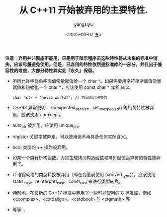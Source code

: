 #+TITLE: 从 C++11 开始被弃用的主要特性.
#+DATE: <2025-03-07 五>
#+AUTHOR: yangsiyu

*注意：弃用并非彻底不能用，只是用于暗示程序员这些特性将从未来的标准中消失，应该尽量避免使用。但是，已弃用的特性依然是标准库的一部分，并且出于兼容性的考虑，大部分特性其实会『永久』保留。*

- 不再允许字符串字面值常量赋值给一个 char *。如果需要用字符串字面值常量赋值和初始化一个 char *，应该使用 const char * 或者 auto。
  #+begin_src C++
    char *str = "hello world!"; // 将出现弃用警告
  #+end_src
- C++98 异常说明、 unexpected_handler、set_unexpected() 等相关特性被弃用，应该使用 noexcept。
- auto_ptr 被弃用，应使用 unique_ptr。
- register 关键字被弃用，可以使用但不再具备任何实际含义。
- bool 类型的 ++ 操作被弃用。
- 如果一个类有析构函数，为其生成拷贝构造函数和拷贝赋值运算符的特性被弃用了。
- C 语言风格的类型转换被弃用（即在变量前使用 (convert_type)），应该使用 static_cast、reinterpret_cast、const_cast 来进行类型转换。
- 特别地，在最新的 C++17 标准中弃用了一些可以使用的 C 标准库，例如 <ccomplex>、<cstdalign>、<cstdbool> 与 <ctgmath> 等
- 等等...

